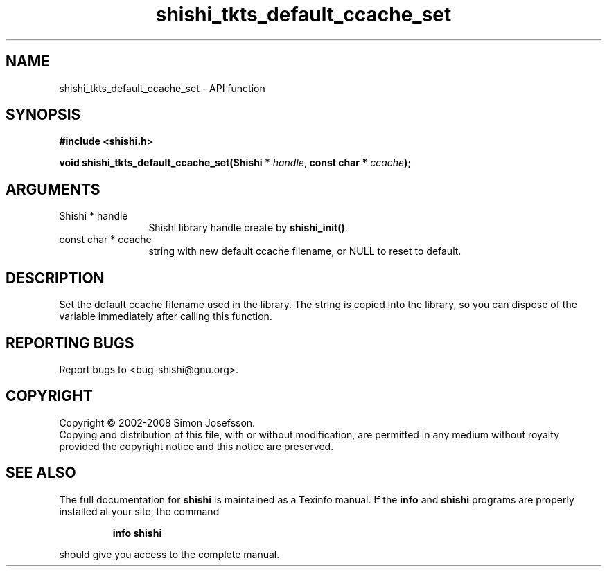 .\" DO NOT MODIFY THIS FILE!  It was generated by gdoc.
.TH "shishi_tkts_default_ccache_set" 3 "0.0.39" "shishi" "shishi"
.SH NAME
shishi_tkts_default_ccache_set \- API function
.SH SYNOPSIS
.B #include <shishi.h>
.sp
.BI "void shishi_tkts_default_ccache_set(Shishi * " handle ", const char * " ccache ");"
.SH ARGUMENTS
.IP "Shishi * handle" 12
Shishi library handle create by \fBshishi_init()\fP.
.IP "const char * ccache" 12
string with new default ccache filename, or
NULL to reset to default.
.SH "DESCRIPTION"
Set the default ccache filename used in the library.  The string is
copied into the library, so you can dispose of the variable
immediately after calling this function.
.SH "REPORTING BUGS"
Report bugs to <bug-shishi@gnu.org>.
.SH COPYRIGHT
Copyright \(co 2002-2008 Simon Josefsson.
.br
Copying and distribution of this file, with or without modification,
are permitted in any medium without royalty provided the copyright
notice and this notice are preserved.
.SH "SEE ALSO"
The full documentation for
.B shishi
is maintained as a Texinfo manual.  If the
.B info
and
.B shishi
programs are properly installed at your site, the command
.IP
.B info shishi
.PP
should give you access to the complete manual.
